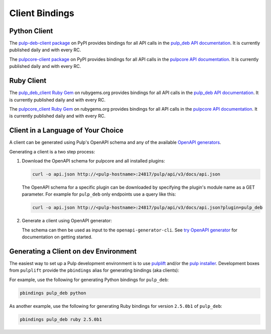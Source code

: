 Client Bindings
================================================================================

.. _pulp-deb-client package: https://pypi.org/project/pulp-deb-client
.. _pulpcore-client package: https://pypi.org/project/pulpcore-client
.. _pulp_deb API documentation: restapi.html
.. _pulpcore API documentation: https://docs.pulpproject.org/restapi.html
.. _pulp_deb_client Ruby Gem: https://rubygems.org/gems/pulp_deb_client
.. _pulpcore_client Ruby Gem: https://rubygems.org/gems/pulpcore_client
.. _OpenAPI generators: https://openapi-generator.tech/docs/generators
.. _try OpenAPI generator: https://openapi-generator.tech/#try
.. _pulplift: https://github.com/pulp/pulplift
.. _pulp installer: https://github.com/pulp/pulp_installer


Python Client
--------------------------------------------------------------------------------

The `pulp-deb-client package`_ on PyPI provides bindings for all API calls in the `pulp_deb API documentation`_.
It is currently published daily and with every RC.

The `pulpcore-client package`_ on PyPI provides bindings for all API calls in the `pulpcore API documentation`_.
It is currently published daily and with every RC.


Ruby Client
--------------------------------------------------------------------------------

The `pulp_deb_client Ruby Gem`_ on rubygems.org provides bindings for all API calls in the `pulp_deb API documentation`_.
It is currently published daily and with every RC.

The `pulpcore_client Ruby Gem`_ on rubygems.org provides bindings for all API calls in the `pulpcore API documentation`_.
It is currently published daily and with every RC.


Client in a Language of Your Choice
--------------------------------------------------------------------------------

A client can be generated using Pulp's OpenAPI schema and any of the available `OpenAPI generators`_.

Generating a client is a two step process:

1) Download the OpenAPI schema for pulpcore and all installed plugins:

   .. code-block:: bash

      curl -o api.json http://<pulp-hostname>:24817/pulp/api/v3/docs/api.json

   The OpenAPI schema for a specific plugin can be downloaded by specifying the plugin's module name as a GET parameter.
   For example for ``pulp_deb`` only endpoints use a query like this:

   .. code-block:: bash

      curl -o api.json http://<pulp-hostname>:24817/pulp/api/v3/docs/api.json?plugin=pulp_deb

2) Generate a client using OpenAPI generator:

   The schema can then be used as input to the ``openapi-generator-cli``.
   See `try OpenAPI generator`_ for documentation on getting started.


Generating a Client on dev Environment
--------------------------------------------------------------------------------

The easiest way to set up a Pulp development environment is to use `pulplift`_ and/or the `pulp installer`_.
Development boxes from ``pulplift`` provide the ``pbindings`` alias for generating bindings (aka clients):

For example, use the following for generating Python bindings for ``pulp_deb``:

.. code-block:: bash

   pbindings pulp_deb python

As another example, use the following for generating Ruby bindings for version ``2.5.0b1`` of ``pulp_deb``:

.. code-block:: bash

   pbindings pulp_deb ruby 2.5.0b1
